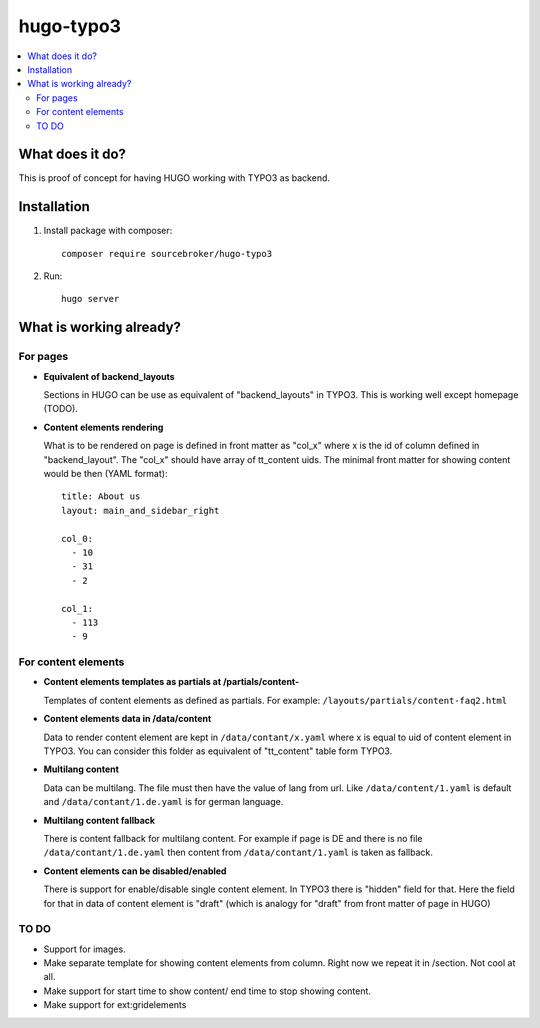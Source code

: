 hugo-typo3
==========

.. contents:: :local:

What does it do?
----------------

This is proof of concept for having HUGO working with TYPO3 as backend.


Installation
------------

1) Install package with composer:
   ::

      composer require sourcebroker/hugo-typo3


2) Run:
   ::

      hugo server


What is working already?
-------------------------

For pages
+++++++++

- **Equivalent of backend_layouts**

  Sections in HUGO can be use as equivalent of "backend_layouts" in TYPO3. This is working well except homepage (TODO).

- **Content elements rendering**

  What is to be rendered on page is defined in front matter as "col_x" where x is the id of column defined in
  "backend_layout". The "col_x" should have array of tt_content uids. The minimal front matter for showing content
  would be then (YAML format):

  ::

    title: About us
    layout: main_and_sidebar_right

    col_0:
      - 10
      - 31
      - 2

    col_1:
      - 113
      - 9

For content elements
++++++++++++++++++++

- **Content elements templates as partials at /partials/content-**

  Templates of content elements as defined as partials. For example: ``/layouts/partials/content-faq2.html``

- **Content elements data in /data/content**

  Data to render content element are kept in ``/data/contant/x.yaml`` where x is equal to uid of content element in TYPO3.
  You can consider this folder as equivalent of "tt_content" table form TYPO3.

- **Multilang content**

  Data can be multilang. The file must then have the value of lang from url. Like ``/data/content/1.yaml`` is default
  and ``/data/contant/1.de.yaml`` is for german language.

- **Multilang content fallback**

  There is content fallback for multilang content. For example if page is DE and there is no file
  ``/data/contant/1.de.yaml`` then content from ``/data/contant/1.yaml`` is taken as fallback.

- **Content elements can be disabled/enabled**

  There is support for enable/disable single content element. In TYPO3 there is "hidden" field for that. Here the field
  for that in data of content element is "draft" (which is analogy for "draft" from front matter of page in HUGO)


TO DO
+++++

- Support for images.
- Make separate template for showing content elements from column. Right now we repeat it in /section. Not cool at all.
- Make support for start time to show content/ end time to stop showing content.
- Make support for ext:gridelements